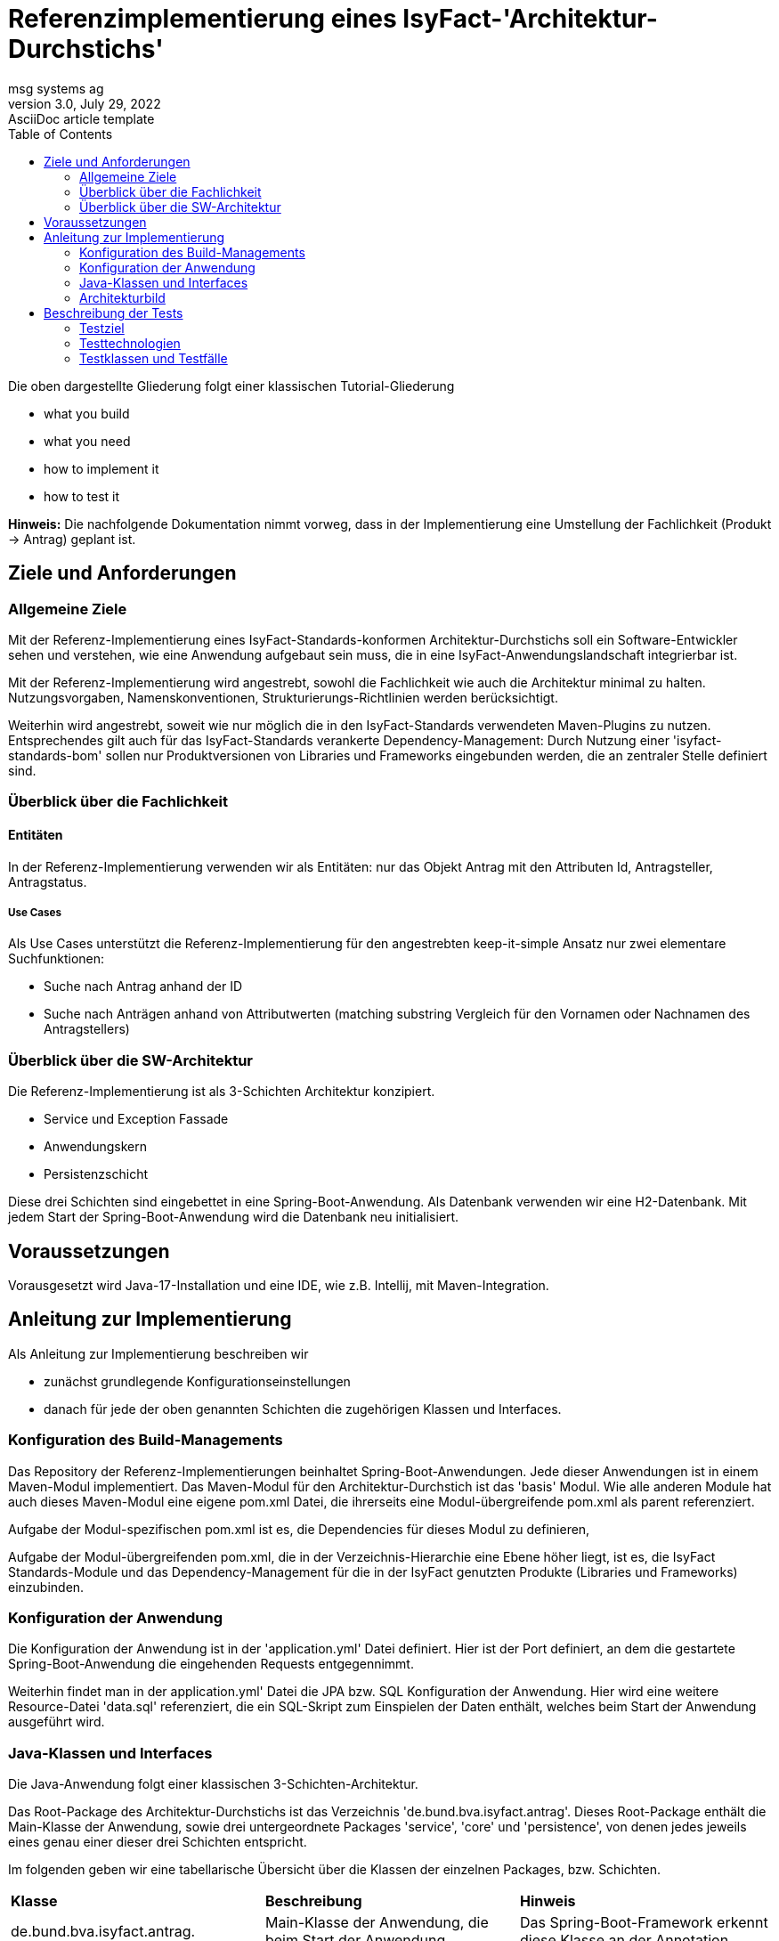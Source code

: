 = Referenzimplementierung eines IsyFact-'Architektur-Durchstichs'
msg systems ag
3.0, July 29, 2022: AsciiDoc article template
:toc:
:icons: font
:url-quickref: https://docs.asciidoctor.org/asciidoc/latest/syntax-quick-reference/

Die oben dargestellte Gliederung folgt einer klassischen Tutorial-Gliederung

* what you build
* what you need
* how to implement it
* how to test it

====
*Hinweis:* Die nachfolgende Dokumentation nimmt vorweg, dass in der Implementierung eine Umstellung der Fachlichkeit
(Produkt -> Antrag) geplant ist.
====
== Ziele und Anforderungen

=== Allgemeine Ziele
Mit der Referenz-Implementierung eines IsyFact-Standards-konformen Architektur-Durchstichs
soll ein Software-Entwickler sehen und verstehen,
wie eine Anwendung aufgebaut sein muss,
die in eine IsyFact-Anwendungslandschaft integrierbar ist.

Mit der Referenz-Implementierung  wird angestrebt, sowohl die Fachlichkeit wie auch die Architektur minimal zu halten.
Nutzungsvorgaben, Namenskonventionen, Strukturierungs-Richtlinien werden berücksichtigt.

Weiterhin wird angestrebt,
soweit wie nur möglich die in den IsyFact-Standards verwendeten Maven-Plugins zu nutzen.
Entsprechendes gilt auch für das IsyFact-Standards verankerte Dependency-Management:
Durch Nutzung einer 'isyfact-standards-bom' sollen nur Produktversionen von Libraries und Frameworks eingebunden werden,
die an zentraler Stelle definiert sind.

=== Überblick über die Fachlichkeit

==== Entitäten
In der Referenz-Implementierung verwenden wir als Entitäten:
nur das Objekt Antrag mit den Attributen Id, Antragsteller, Antragstatus.


===== Use Cases
Als Use Cases unterstützt die Referenz-Implementierung für den angestrebten keep-it-simple Ansatz
nur zwei elementare Suchfunktionen:

* Suche nach Antrag anhand der ID
* Suche nach Anträgen anhand von Attributwerten
  (matching substring Vergleich für den Vornamen oder Nachnamen des Antragstellers)

=== Überblick über die SW-Architektur
Die Referenz-Implementierung ist als 3-Schichten Architektur konzipiert.

* Service und Exception Fassade
* Anwendungskern
* Persistenzschicht

Diese drei Schichten sind eingebettet in eine Spring-Boot-Anwendung.
Als Datenbank verwenden wir eine H2-Datenbank.
Mit jedem Start der Spring-Boot-Anwendung wird die Datenbank neu initialisiert.

== Voraussetzungen
Vorausgesetzt wird Java-17-Installation und eine IDE, wie z.B. Intellij, mit Maven-Integration.

== Anleitung zur Implementierung
Als Anleitung zur Implementierung beschreiben wir

* zunächst grundlegende Konfigurationseinstellungen
* danach für jede der oben genannten Schichten die zugehörigen Klassen und Interfaces.

=== Konfiguration des Build-Managements
Das Repository der Referenz-Implementierungen beinhaltet Spring-Boot-Anwendungen.
Jede dieser Anwendungen ist in einem Maven-Modul implementiert.
Das Maven-Modul für den Architektur-Durchstich ist das 'basis' Modul.
Wie alle anderen Module hat auch dieses Maven-Modul eine eigene pom.xml Datei,
die ihrerseits eine Modul-übergreifende pom.xml als parent referenziert.

Aufgabe der Modul-spezifischen pom.xml ist es, die Dependencies für dieses Modul zu definieren,

Aufgabe der Modul-übergreifenden pom.xml, die in der Verzeichnis-Hierarchie eine Ebene höher liegt,
ist es, die IsyFact Standards-Module und das Dependency-Management für die in der IsyFact genutzten Produkte
(Libraries und Frameworks) einzubinden.

=== Konfiguration der Anwendung
Die Konfiguration der Anwendung ist in der 'application.yml' Datei definiert.
Hier ist der Port definiert,
an dem die gestartete Spring-Boot-Anwendung die eingehenden Requests entgegennimmt.

Weiterhin findet man in der application.yml' Datei die JPA bzw. SQL Konfiguration der Anwendung.
Hier wird eine weitere Resource-Datei 'data.sql' referenziert,
die ein SQL-Skript zum Einspielen der Daten enthält, welches beim Start der Anwendung ausgeführt wird.

=== Java-Klassen und Interfaces
Die Java-Anwendung folgt einer klassischen 3-Schichten-Architektur.

Das Root-Package des Architektur-Durchstichs ist das Verzeichnis 'de.bund.bva.isyfact.antrag'.
Dieses Root-Package enthält die Main-Klasse der Anwendung, sowie drei untergeordnete Packages 'service',
'core' und 'persistence',
von denen jedes jeweils eines genau einer dieser drei Schichten entspricht.

Im folgenden geben wir eine tabellarische Übersicht über die Klassen der einzelnen Packages, bzw. Schichten.

|====
|*Klasse* | *Beschreibung* | *Hinweis*
| de.bund.bva.isyfact.antrag.
  RestApplication
| Main-Klasse der Anwendung, die beim Start der Anwendung ausgeführt wird.
| Das Spring-Boot-Framework erkennt diese Klasse an der Annotation '@SpringBootApplication' |

|====


==== Service Fassade
Eine Service-Fassade sollte Klassen enthalten, deren Methoden im CRUD Lebenszyklus einzelner Resource-Objekte
benötigt werden.
Für die Referenz-Implementierung des Architektur-Durchstichs verwenden wir nur ein einziges Resource-Objekt ('antrag').
Und in der zugehörgen Resource- (bzw. Controller) Klasse bieten wir nur Read-Operationen an.

|====
|*Klasse* | *Beschreibung* | *Hinweis*
| de.bund.bva.isyfact.antrag.
  service.rest.AntragController
| Controller-Klasse, deren Methoden die eingehenden REST-Requests behandeln.
| Das Spring-Boot-Framework erkennt diese Klasse an der Annotation '@RestController'.

  Mit der Annotation '@RequestMapping' wird für die Klasse der zugehörige Resource-Pfad definiert.

  Mit Annotationen wie '@PostMapping', '@GetMapping', '@PutMapping'
  und den hier zu definierenden Methoden-Pfaden werden die in der Resource vorhandenen Resource-Methoden
  adressiert.

  Mit der Annotation '@ResponseStatus(HttpStatus.OK)' wird definiert, welcher Status-Code nach erfolgreicher
  Ausführung der jeweiligen Resource-Methode zurück gegeben wird.
|====

==== Exception Fassade
Wie man in der Implementierung der AntragController-Klasse sehen kann,
gibt es dort keinerlei try-catch-Blöcke und somit keinerlei Fehlerbehandlung.

Die Fehlerbehandlung ist ausgelagert in eine Exception-Fassade.
Die zugehörigen Fehlerbehandlungs-Klassen (Advice-Klassen) findet man im 'service.rest.advice' Package.

Die fachlichen Exceptions, die von diesen Fehlerbehandlungs-Klassen
(bzw. Advice-Klassen) verarbeitet werden,
müssen im 'service.rest.exceptions' Package definiert sein.

|====
|*Klasse* | *Beschreibung* | *Hinweis*
| de.bund.bva.isyfact.antrag. service.rest.advice.ErrorMessage
| Die von den Advice-Klassen erzeugten ErrorMessages enthalten eine Fehlermeldung
  und den zugehörgen Http-Status-Code
|
| de.bund.bva.isyfact.antrag.
  service.rest.advice.AntragNotFoundAdvice
| Diese Klasse erzeugt aus einer AntragNotFoundException das zugehörige ErrorMessage-Objekt
| Das Spring-Boot-Framework erkennt Advice-Klassen anhand der Annotation '@RestControllerAdvice'

| de.bund.bva.isyfact.antrag.
  service.rest.advice.RuntimeExceptionAdvice
| Diese Klasse erzeugt aus einer RuntimeException das zugehörige ErrorMessage-Objekt
| Das Spring-Boot-Framework erkennt Advice-Klassen anhand der Annotation '@RestControllerAdvice'
|
|====

==== Anwendungskern
Die Klassen des Anwendungskerns liegen im Package 'de.bund.bva.isyfact.antrag.core'.
Dabei sind nur die Interface-Klassen, die in diesem Package liegen, nach außen sichtbar,
und von den Services der Service-Schicht aufrufbar.

|====
|*Interface* | *Beschreibung* | *Hinweis*
| de.bund.bva.isyfact.antrag.
  core.AntragVerwaltung
| Enthält find-Methoden zur Suche nach Anträgen.

  Die find-Methoden werden in der Klasse 'AntragVerwaltungImpl' implementiert.
|
|====

|====
|*Klasse* | *Beschreibung* | *Hinweis*
| de.bund.bva.isyfact.antrag.
  core.impl.AntragVerwaltungImpl
| Enthält find-Methoden zur Suche nach Anträgen.

  Die find-Methoden dieser Klasse implementieren die find-Methoden aus dem oben beschriebenen Interface.
| Alle Impl-Klassen sind mit '@Component' annotiert.

| de.bund.bva.isyfact.antrag.
  core.impl.AwfAntragSuchen
| Enthält find-Methoden zur Suche nach Anträgen.

  Die find-Methoden dieser Klasse werden von der 'AntragVerwaltungImpl' Klasse aufgerufen.

  Die find-Methoden dieser Klasse rufen ihrerseits find-Methoden von Repository-Interfaces auf.
| Alle Awf-Klassen sind mit '@Service' annotiert.

| de.bund.bva.isyfact.antrag.
  core.daten.AntragBo
| Instanzen dieser Klasse werden von den find-Methoden der Awf-Klassen und Impl-Klassen
  an den Aufrufer übergeben.
|
| de.bund.bva.isyfact.antrag.
  core.daten.AntragBoMapper
| Diese Klasse enthält Konverter-Methoden

  - für die Umwandlung von Antrag-Enitäten in entsprechende Bo-Objekte und

  - für die Umwandlung von Antrag-Bo-Objekten in entsprechende Entitäten
|
|====

==== Persistenzschicht
|====
|*Interface* | *Beschreibung* | *Hinweis*
| de.bund.bva.isyfact.antrag.
  persistenc.dao.AntragRepository
| Dieses Interface stellt eine Erweiterung des Interfaces JpaRepository<Antrag, Long> dar.
|
|====
|====
|*Klasse* | *Beschreibung* | *Hinweis*
| de.bund.bva.isyfact.antrag.
  persistenc.entity.Antrag
| Diese Klasse stellt die für die Referenz-Implementierung des Archietektur-Durchstichs zentrale Entität dar.
| Entitätsklassen sind mit der Annotation '@Entity' markiert.

  Für das Mapping von Tabellennamen auf Entities kann man die Annotation '@Table' verwenden.

  Und für das Mapping von Spaltennamen auf Entity-Attribute die Annotation '@Column'.
|====

=== Architekturbild


Das nachfolgende Klassendiagramm skizziert die Aufruf-Hierarchie in der Architektur-Durchstich-Anwendung:

[id="ref-impl-basis-call-hierachy",reftext="{figure-caption} {counter:figures}"]
image::ref-impl-basis-call-hierarchy.svg[align="center"]

Der AntragController verwendet über das AntragVerwaltung-Interface die AntragVerwaltungImpl-Klasse.

Diese wiederum verwendet die Anwendungsfall-Klasse AwfAntragSuchen.

Und letztere verwendet das Antrag-Repository-Interface, welches eine Erweiterung des JPA-Repository-Interface
darstellt und Default-Implementierungen von Interface-Methoden enthält.


== Beschreibung der Tests
Die in der Referenz-Implementierung implementierten Tests sind allesamt Integrationstests.

Dabei wird die korrekte Funktionsweise der AntragController-Methoden verifiziert.

Die Integrationstests erfordern keinerlei manuelle Vorbereitung.
Sie lassen sich automatisiert in einer Build-Pipeline ausführen.

=== Testziel
Neben einer automatisierbaren Qualitätssicherung,
die im Rahmen eines professionellen SW-Engineering eine Selbstverständlichkeit sein sollte,
möchten wir darauf hinweisen, dass vor allem die API-Tests noch einen weiteren Vorteil bieten:
nämlich dem Entwickler zu illustrieren, wie er die technischen Features eines IsyFact-Bausteins nutzt.

=== Testtechnologien
Zur Durchführung der Tests werden entweder Spring-Boot-Tests oder Api-Tests ausgeführt.
Zur Vorbereitung der Api-Tests wird die Anwendung automatisiert hochgefahren und ist über einen
zufällig initialisierten Port aufrufbar.

=== Testklassen und Testfälle
Die nachfolgende Tabelle gibt eine Übersicht über die implementierten Testklassen und deren Testfälle.
Zur weiteren Information sollte ein Entwickler die Kommentare im Java-Code heranziehen.
|===
|*Testklasse*|*Testfall*|*Testtechnologie*
|AntragControllerApiTest|Antrag mit ID suchen|API-Test
|AntragControllerApiTest|Antrag mit Name des Antragstellers suchen|API-Test
|||
|ProduktControllerTest|Antrag mit ID suchen - Positiv-Test|SpringBoot-Test
|ProduktControllerTest|Antrag mit Name des Antragstellers suchen - Positiv-Test |SpringBoot-Test
|ProduktControllerTest|Antrag mit ID suchen - Negativ-Test mit AntragNotFoundException|SpringBoot-Test
|ProduktControllerTest|Antrag mit Name des Antragstellers suchen - Negativ-Test mit leerer Ergebnisliste |SpringBoot-Test

|===
